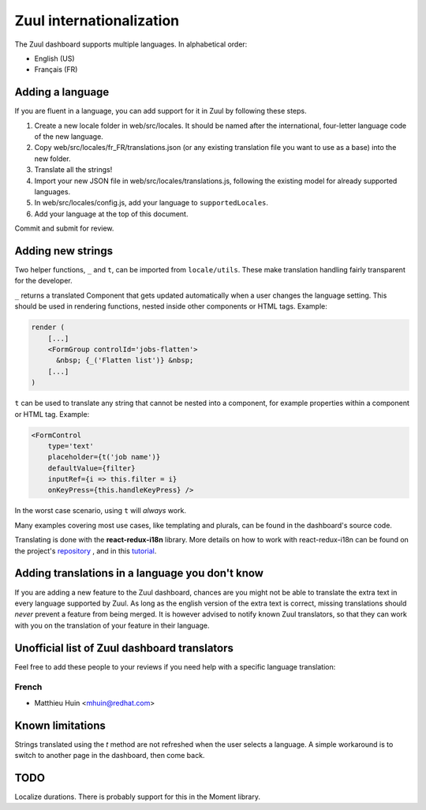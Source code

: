 Zuul internationalization
=========================

The Zuul dashboard supports multiple languages. In alphabetical order:

* English (US)
* Français (FR)

Adding a language
-----------------

If you are fluent in a language, you can add support for it in Zuul by following
these steps.

#. Create a new locale folder in web/src/locales. It should be named after the
   international, four-letter language code of the new language.
#. Copy web/src/locales/fr_FR/translations.json (or any existing translation file you
   want to use as a base) into the new folder.
#. Translate all the strings!
#. Import your new JSON file in web/src/locales/translations.js, following the existing
   model for already supported languages.
#. In web/src/locales/config.js, add your language to ``supportedLocales``.
#. Add your language at the top of this document.

Commit and submit for review.

Adding new strings
------------------

Two helper functions, ``_`` and ``t``, can be imported from ``locale/utils``. These
make translation handling fairly transparent for the developer.

``_`` returns a translated Component that gets updated automatically when a user changes
the language setting. This should be used in rendering functions, nested inside
other components or HTML tags. Example:

.. code-block:: javascript

   render (
       [...]
       <FormGroup controlId='jobs-flatten'>
         &nbsp; {_('Flatten list')} &nbsp;
       [...]
   )

``t`` can be used to translate any string that cannot be nested into a component,
for example properties within a component or HTML tag. Example:

.. code-block:: javascript

   <FormControl
       type='text'
       placeholder={t('job name')}
       defaultValue={filter}
       inputRef={i => this.filter = i}
       onKeyPress={this.handleKeyPress} />

In the worst case scenario, using ``t`` will *always* work.

Many examples covering most use cases, like templating and plurals, can be found
in the dashboard's source code.

Translating is done with the **react-redux-i18n** library.
More details on how to work with react-redux-i18n can be found on the project's
`repository`_ , and in this `tutorial`_.

.. _repository: https://github.com/artisavotins/react-redux-i18n
.. _tutorial: https://phrase.com/blog/posts/react-redux-tutorial-internationalization-with-react-i18n-redux/

Adding translations in a language you don't know
------------------------------------------------

If you are adding a new feature to the Zuul dashboard, chances are you might
not be able to translate the extra text in every language supported by Zuul.
As long as the english version of the extra text is correct, missing translations
should *never* prevent a feature from being merged. It is however advised to
notify known Zuul translators, so that they can work with you on the translation
of your feature in their language.

Unofficial list of Zuul dashboard translators
---------------------------------------------

Feel free to add these people to your reviews if you need help with a specific
language translation:

French
......

* Matthieu Huin <mhuin@redhat.com>

Known limitations
-----------------

Strings translated using the `t` method are not refreshed when the user selects
a language. A simple workaround is to switch to another page in the dashboard,
then come back.

TODO
----

Localize durations. There is probably support for this in the Moment library.

